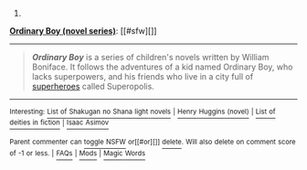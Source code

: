 :PROPERTIES:
:Author: autowikibot
:Score: 1
:DateUnix: 1415607805.0
:DateShort: 2014-Nov-10
:END:

***** 
      :PROPERTIES:
      :CUSTOM_ID: section
      :END:
****** 
       :PROPERTIES:
       :CUSTOM_ID: section-1
       :END:
**** 
     :PROPERTIES:
     :CUSTOM_ID: section-2
     :END:
[[https://en.wikipedia.org/wiki/Ordinary%20Boy%20%28novel%20series%29][*Ordinary Boy (novel series)*]]: [[#sfw][]]

--------------

#+begin_quote
  */Ordinary Boy/* is a series of children's novels written by William Boniface. It follows the adventures of a kid named Ordinary Boy, who lacks superpowers, and his friends who live in a city full of [[https://en.wikipedia.org/wiki/Superhero][superheroes]] called Superopolis.
#+end_quote

--------------

^{Interesting:} [[https://en.wikipedia.org/wiki/List_of_Shakugan_no_Shana_light_novels][^{List} ^{of} ^{Shakugan} ^{no} ^{Shana} ^{light} ^{novels}]] ^{|} [[https://en.wikipedia.org/wiki/Henry_Huggins_(novel)][^{Henry} ^{Huggins} ^{(novel)}]] ^{|} [[https://en.wikipedia.org/wiki/List_of_deities_in_fiction][^{List} ^{of} ^{deities} ^{in} ^{fiction}]] ^{|} [[https://en.wikipedia.org/wiki/Isaac_Asimov][^{Isaac} ^{Asimov}]]

^{Parent} ^{commenter} ^{can} [[/message/compose?to=autowikibot&subject=AutoWikibot%20NSFW%20toggle&message=%2Btoggle-nsfw+cly92eo][^{toggle} ^{NSFW}]] ^{or[[#or][]]} [[/message/compose?to=autowikibot&subject=AutoWikibot%20Deletion&message=%2Bdelete+cly92eo][^{delete}]]^{.} ^{Will} ^{also} ^{delete} ^{on} ^{comment} ^{score} ^{of} ^{-1} ^{or} ^{less.} ^{|} [[http://www.np.reddit.com/r/autowikibot/wiki/index][^{FAQs}]] ^{|} [[http://www.np.reddit.com/r/autowikibot/comments/1x013o/for_moderators_switches_commands_and_css/][^{Mods}]] ^{|} [[http://www.np.reddit.com/r/autowikibot/comments/1ux484/ask_wikibot/][^{Magic} ^{Words}]]